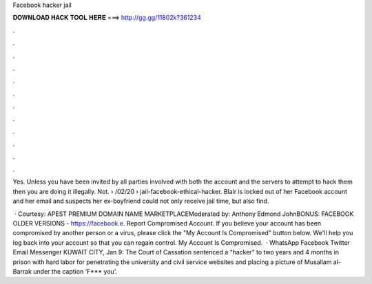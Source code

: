 Facebook hacker jail



𝐃𝐎𝐖𝐍𝐋𝐎𝐀𝐃 𝐇𝐀𝐂𝐊 𝐓𝐎𝐎𝐋 𝐇𝐄𝐑𝐄 ===> http://gg.gg/11802k?361234



.



.



.



.



.



.



.



.



.



.



.



.

Yes. Unless you have been invited by all parties involved with both the account and the servers to attempt to hack them then you are doing it illegally. Not.  › /02/20 › jail-facebook-ethical-hacker. Blair is locked out of her Facebook account and her email and suspects her ex-boyfriend could not only receive jail time, but also find.

 · Courtesy: APEST PREMIUM DOMAIN NAME MARKETPLACEModerated by: Anthony Edmond JohnBONUS: FACEBOOK OLDER VERSIONS - https://facebook.e. Report Compromised Account. If you believe your account has been compromised by another person or a virus, please click the "My Account Is Compromised" button below. We'll help you log back into your account so that you can regain control. My Account Is Compromised.  · WhatsApp Facebook Twitter Email Messenger KUWAIT CITY, Jan 9: The Court of Cassation sentenced a “hacker” to two years and 4 months in prison with hard labor for penetrating the university and civil service websites and placing a picture of Musallam al-Barrak under the caption ‘F*** you’.
